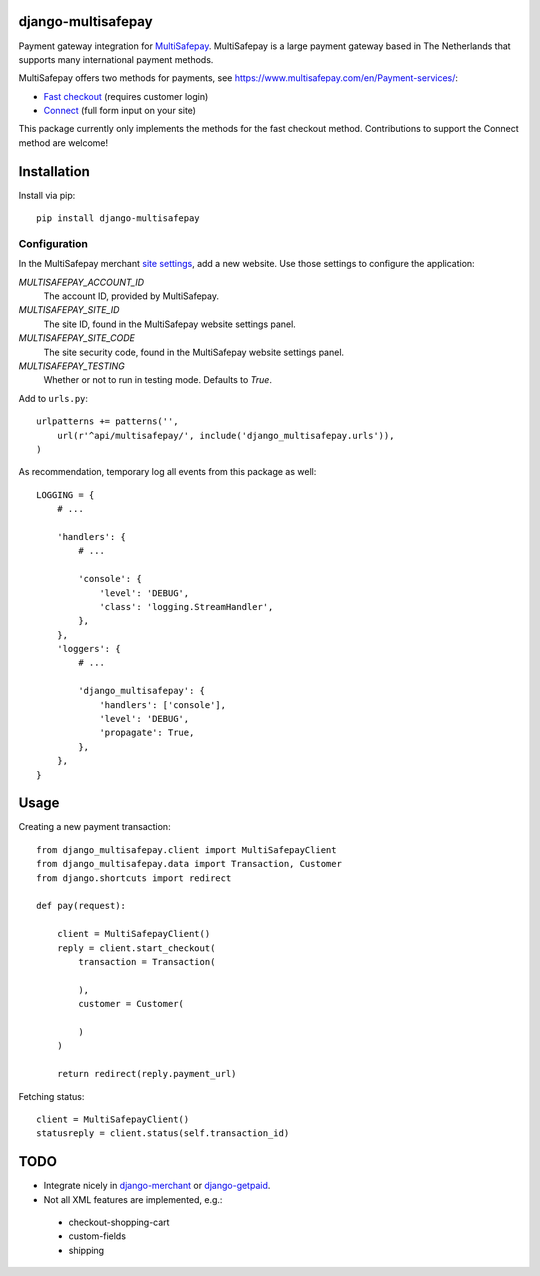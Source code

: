 django-multisafepay
===================

Payment gateway integration for `MultiSafepay <https://www.multisafepay.com/>`_.
MultiSafepay is a large payment gateway based in The Netherlands that supports many international payment methods.

MultiSafepay offers two methods for payments, see https://www.multisafepay.com/en/Payment-services/:

* `Fast checkout <https://www.multisafepay.com/en/fast-checkout/>`_ (requires customer login)
* `Connect <https://www.multisafepay.com/en/connect/>`_ (full form input on your site)

This package currently only implements the methods for the fast checkout method.
Contributions to support the Connect method are welcome!


Installation
============

Install via pip::

    pip install django-multisafepay


Configuration
-------------

In the MultiSafepay merchant `site settings <https://merchant.multisafepay.com/account/details/sites/>`_,
add a new website. Use those settings to configure the application:

`MULTISAFEPAY_ACCOUNT_ID`
    The account ID, provided by MultiSafepay.

`MULTISAFEPAY_SITE_ID`
    The site ID, found in the MultiSafepay website settings panel.

`MULTISAFEPAY_SITE_CODE`
    The site security code, found in the MultiSafepay website settings panel.

`MULTISAFEPAY_TESTING`
    Whether or not to run in testing mode. Defaults to `True`.

Add to ``urls.py``::

    urlpatterns += patterns('',
        url(r'^api/multisafepay/', include('django_multisafepay.urls')),
    )

As recommendation, temporary log all events from this package as well::

    LOGGING = {
        # ...

        'handlers': {
            # ...

            'console': {
                'level': 'DEBUG',
                'class': 'logging.StreamHandler',
            },
        },
        'loggers': {
            # ...

            'django_multisafepay': {
                'handlers': ['console'],
                'level': 'DEBUG',
                'propagate': True,
            },
        },
    }


Usage
=====

Creating a new payment transaction::

    from django_multisafepay.client import MultiSafepayClient
    from django_multisafepay.data import Transaction, Customer
    from django.shortcuts import redirect

    def pay(request):

        client = MultiSafepayClient()
        reply = client.start_checkout(
            transaction = Transaction(

            ),
            customer = Customer(

            )
        )

        return redirect(reply.payment_url)


Fetching status::

    client = MultiSafepayClient()
    statusreply = client.status(self.transaction_id)


TODO
====

* Integrate nicely in django-merchant_ or django-getpaid_.
* Not all XML features are implemented, e.g.:

 * checkout-shopping-cart
 * custom-fields
 * shipping



.. _django-merchant: https://github.com/agiliq/merchant
.. _django-getpaid: https://github.com/cypreess/django-getpaid


